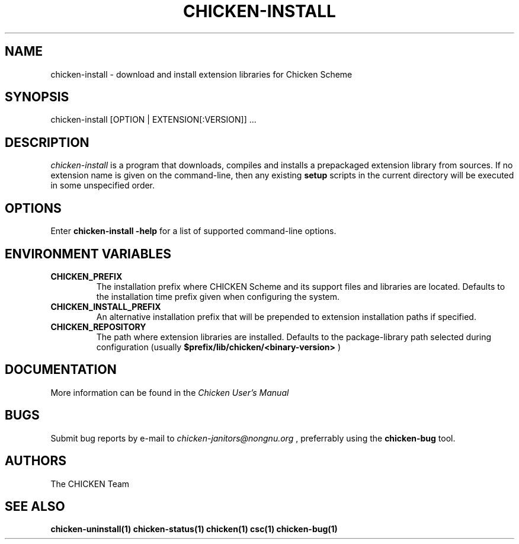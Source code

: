 .\" dummy line
.TH CHICKEN-INSTALL 1 "13 Aug 2008"

.SH NAME

chicken-install \- download and install extension libraries for Chicken Scheme

.SH SYNOPSIS

chicken-install [OPTION | EXTENSION[:VERSION]] ...

.SH DESCRIPTION

.I chicken\-install
is a program that downloads, compiles and installs a prepackaged
extension library from sources. If no extension name is given on the
command-line, then any existing 
.B setup
scripts in the current
directory will be executed in some unspecified order.

.SH OPTIONS

Enter
.B chicken-install\ \-help
for a list of supported command-line options.

.SH ENVIRONMENT\ VARIABLES

.TP
.B CHICKEN_PREFIX
The installation prefix where CHICKEN Scheme and its support files and
libraries are located. Defaults to the installation time prefix given
when configuring the system.

.TP
.B CHICKEN_INSTALL_PREFIX
An alternative installation prefix that will be prepended to extension
installation paths if specified. 

.TP
.B CHICKEN_REPOSITORY
The path where extension libraries are installed. Defaults to the package-library
path selected during configuration (usually
.B $prefix/lib/chicken/<binary\-version>
)

.SH DOCUMENTATION

More information can be found in the
.I Chicken\ User's\ Manual

.SH BUGS
Submit bug reports by e-mail to
.I chicken-janitors@nongnu.org
, preferrably using the
.B chicken\-bug
tool.

.SH AUTHORS
The CHICKEN Team

.SH SEE ALSO
.BR chicken-uninstall(1)
.BR chicken-status(1)
.BR chicken(1)
.BR csc(1)
.BR chicken-bug(1)
